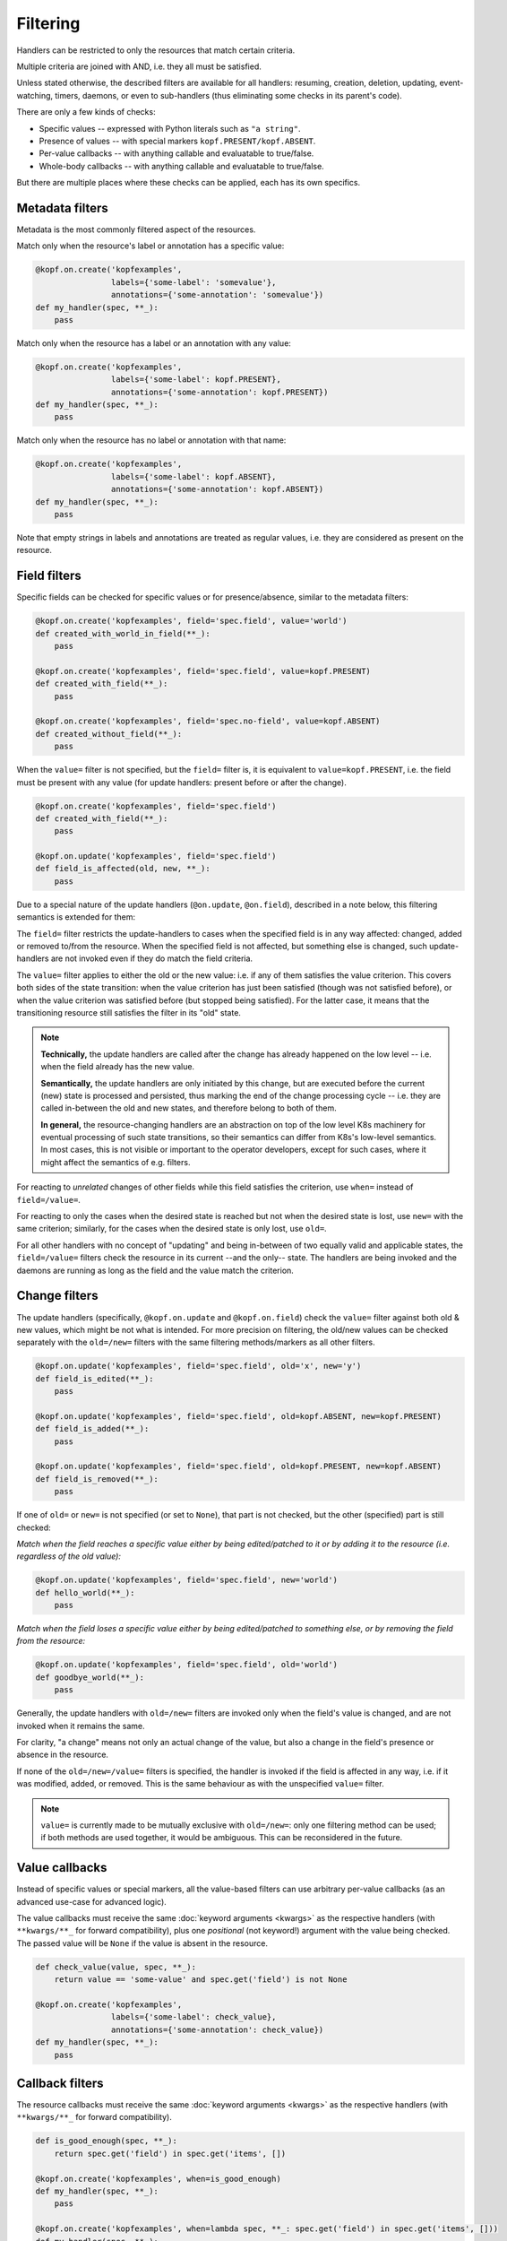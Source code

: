 =========
Filtering
=========

Handlers can be restricted to only the resources that match certain criteria.

Multiple criteria are joined with AND, i.e. they all must be satisfied.

Unless stated otherwise, the described filters are available for all handlers:
resuming, creation, deletion, updating, event-watching, timers, daemons,
or even to sub-handlers (thus eliminating some checks in its parent's code).

There are only a few kinds of checks:

* Specific values -- expressed with Python literals such as ``"a string"``.
* Presence of values -- with special markers ``kopf.PRESENT/kopf.ABSENT``.
* Per-value callbacks -- with anything callable and evaluatable to true/false.
* Whole-body callbacks -- with anything callable and evaluatable to true/false.

But there are multiple places where these checks can be applied,
each has its own specifics.


Metadata filters
================

Metadata is the most commonly filtered aspect of the resources.

Match only when the resource's label or annotation has a specific value:

.. code-block:: python

    @kopf.on.create('kopfexamples',
                    labels={'some-label': 'somevalue'},
                    annotations={'some-annotation': 'somevalue'})
    def my_handler(spec, **_):
        pass

Match only when the resource has a label or an annotation with any value:

.. code-block:: python

    @kopf.on.create('kopfexamples',
                    labels={'some-label': kopf.PRESENT},
                    annotations={'some-annotation': kopf.PRESENT})
    def my_handler(spec, **_):
        pass

Match only when the resource has no label or annotation with that name:

.. code-block:: python

    @kopf.on.create('kopfexamples',
                    labels={'some-label': kopf.ABSENT},
                    annotations={'some-annotation': kopf.ABSENT})
    def my_handler(spec, **_):
        pass

Note that empty strings in labels and annotations are treated as regular values,
i.e. they are considered as present on the resource.


Field filters
=============

Specific fields can be checked for specific values or for presence/absence,
similar to the metadata filters:

.. code-block:: python

    @kopf.on.create('kopfexamples', field='spec.field', value='world')
    def created_with_world_in_field(**_):
        pass

    @kopf.on.create('kopfexamples', field='spec.field', value=kopf.PRESENT)
    def created_with_field(**_):
        pass

    @kopf.on.create('kopfexamples', field='spec.no-field', value=kopf.ABSENT)
    def created_without_field(**_):
        pass

When the ``value=`` filter is not specified, but the ``field=`` filter is,
it is equivalent to ``value=kopf.PRESENT``, i.e. the field must be present
with any value (for update handlers: present before or after the change).

.. code-block:: python

    @kopf.on.create('kopfexamples', field='spec.field')
    def created_with_field(**_):
        pass

    @kopf.on.update('kopfexamples', field='spec.field')
    def field_is_affected(old, new, **_):
        pass

Due to a special nature of the update handlers (``@on.update``, ``@on.field``),
described in a note below, this filtering semantics is extended for them:

The ``field=`` filter restricts the update-handlers to cases when the specified
field is in any way affected: changed, added or removed to/from the resource.
When the specified field is not affected, but something else is changed,
such update-handlers are not invoked even if they do match the field criteria.

The ``value=`` filter applies to either the old or the new value:
i.e. if any of them satisfies the value criterion. This covers both sides
of the state transition: when the value criterion has just been satisfied
(though was not satisfied before), or when the value criterion was satisfied
before (but stopped being satisfied). For the latter case, it means that
the transitioning resource still satisfies the filter in its "old" state.

.. note::

    **Technically,** the update handlers are called after the change has already
    happened on the low level -- i.e. when the field already has the new value.

    **Semantically,** the update handlers are only initiated by this change,
    but are executed before the current (new) state is processed and persisted,
    thus marking the end of the change processing cycle -- i.e. they are called
    in-between the old and new states, and therefore belong to both of them.

    **In general,** the resource-changing handlers are an abstraction on top
    of the low level K8s machinery for eventual processing of such state
    transitions, so their semantics can differ from K8s's low-level semantics.
    In most cases, this is not visible or important to the operator developers,
    except for such cases, where it might affect the semantics of e.g. filters.

For reacting to *unrelated* changes of other fields while this field
satisfies the criterion, use ``when=`` instead of ``field=/value=``.

For reacting to only the cases when the desired state is reached
but not when the desired state is lost, use ``new=`` with the same criterion;
similarly, for the cases when the desired state is only lost, use ``old=``.

For all other handlers with no concept of "updating" and being in-between of
two equally valid and applicable states, the ``field=/value=`` filters
check the resource in its current --and the only-- state.
The handlers are being invoked and the daemons are running
as long as the field and the value match the criterion.


Change filters
==============

The update handlers (specifically, ``@kopf.on.update`` and ``@kopf.on.field``)
check the ``value=`` filter against both old & new values,
which might be not what is intended.
For more precision on filtering, the old/new values
can be checked separately with the ``old=/new=`` filters
with the same filtering methods/markers as all other filters.

.. code-block:: python

    @kopf.on.update('kopfexamples', field='spec.field', old='x', new='y')
    def field_is_edited(**_):
        pass

    @kopf.on.update('kopfexamples', field='spec.field', old=kopf.ABSENT, new=kopf.PRESENT)
    def field_is_added(**_):
        pass

    @kopf.on.update('kopfexamples', field='spec.field', old=kopf.PRESENT, new=kopf.ABSENT)
    def field_is_removed(**_):
        pass

If one of ``old=`` or ``new=`` is not specified (or set to ``None``),
that part is not checked, but the other (specified) part is still checked:

*Match when the field reaches a specific value either by being edited/patched
to it or by adding it to the resource (i.e. regardless of the old value):*

.. code-block:: python

    @kopf.on.update('kopfexamples', field='spec.field', new='world')
    def hello_world(**_):
        pass

*Match when the field loses a specific value either by being edited/patched
to something else, or by removing the field from the resource:*

.. code-block:: python

    @kopf.on.update('kopfexamples', field='spec.field', old='world')
    def goodbye_world(**_):
        pass

Generally, the update handlers with ``old=/new=`` filters are invoked only when
the field's value is changed, and are not invoked when it remains the same.

For clarity, "a change" means not only an actual change of the value,
but also a change in the field's presence or absence in the resource.

If none of the ``old=/new=/value=`` filters is specified, the handler is invoked
if the field is affected in any way, i.e. if it was modified, added, or removed.
This is the same behaviour as with the unspecified ``value=`` filter.

.. note::

    ``value=`` is currently made to be mutually exclusive with ``old=/new=``:
    only one filtering method can be used; if both methods are used together,
    it would be ambiguous. This can be reconsidered in the future.


Value callbacks
===============

Instead of specific values or special markers, all the value-based filters can
use arbitrary per-value callbacks (as an advanced use-case for advanced logic).

The value callbacks must receive the same :doc:`keyword arguments <kwargs>`
as the respective handlers (with ``**kwargs/**_`` for forward compatibility),
plus one *positional* (not keyword!) argument with the value being checked.
The passed value will be ``None`` if the value is absent in the resource.

.. code-block:: python

    def check_value(value, spec, **_):
        return value == 'some-value' and spec.get('field') is not None

    @kopf.on.create('kopfexamples',
                    labels={'some-label': check_value},
                    annotations={'some-annotation': check_value})
    def my_handler(spec, **_):
        pass


Callback filters
================

The resource callbacks must receive the same :doc:`keyword arguments <kwargs>`
as the respective handlers (with ``**kwargs/**_`` for forward compatibility).

.. code-block:: python

    def is_good_enough(spec, **_):
        return spec.get('field') in spec.get('items', [])

    @kopf.on.create('kopfexamples', when=is_good_enough)
    def my_handler(spec, **_):
        pass

    @kopf.on.create('kopfexamples', when=lambda spec, **_: spec.get('field') in spec.get('items', []))
    def my_handler(spec, **_):
        pass

There is no need for the callback filters to only check the resource's content.
They can filter by any kwarg data, e.g. by a :kwarg:`reason` of this invocation,
remembered :kwarg:`memo` values, etc. However, it is highly recommended that
the filters do not modify the state of the operator -- keep it for handlers.


Callback helpers
================

Kopf provides several helpers to combine multiple callbacks into one
(the semantics is the same as for Python's built-in functions):

.. code-block:: python

    import kopf

    def whole_fn1(name, **_): return name.startswith('kopf-')
    def whole_fn2(spec, **_): return spec.get('field') == 'value'
    def value_fn1(value, **_): return value.startswith('some')
    def value_fn2(value, **_): return value.endswith('label')

    @kopf.on.create('kopfexamples',
                    when=kopf.all_([whole_fn1, whole_fn2]),
                    labels={'somelabel': kopf.all_([value_fn1, value_fn2])})
    def create_fn1(**_):
        pass

    @kopf.on.create('kopfexamples',
                    when=kopf.any_([whole_fn1, whole_fn2]),
                    labels={'somelabel': kopf.any_([value_fn1, value_fn2])})
    def create_fn2(**_):
        pass

The following wrappers are available:

* `kopf.not_(fn)` -- the function must return ``False`` to pass the filters.
* `kopf.any_([...])` -- at least one of the functions must return ``True``.
* `kopf.all_([...])` -- all of the functions must return ``True``.
* `kopf.none_([...])` -- all of the functions must return ``False``.


Stealth mode
============

.. note::

    Please note that if an object does not match any filters of any handlers
    for its resource kind, there will be no messages logged and no annotations
    stored on the object. Such objects are processed in the stealth mode
    even if the operator technically sees them in the watch-stream.

    As the result, when the object is updated to match the filters some time
    later (e.g. by putting labels/annotations on it, or changing its spec),
    this will not be considered as an update, but as a creation.

    From the operator's point of view, the object has suddenly appeared
    in sight with no diff-base, which means that it is a newly created object;
    so, the on-creation handlers will be called instead of the on-update ones.

    This behaviour is correct and reasonable from the filtering logic side.
    If this is a problem, then create a dummy handler without filters
    (e.g. a field-handler for a non-existent field) --
    this will make all the objects always being in the scope of the operator,
    even if the operator did not react to their creation/update/deletion,
    and so the diff-base annotations ("last-handled-configuration", etc)
    will be always added on the actual object creation, not on scope changes.
